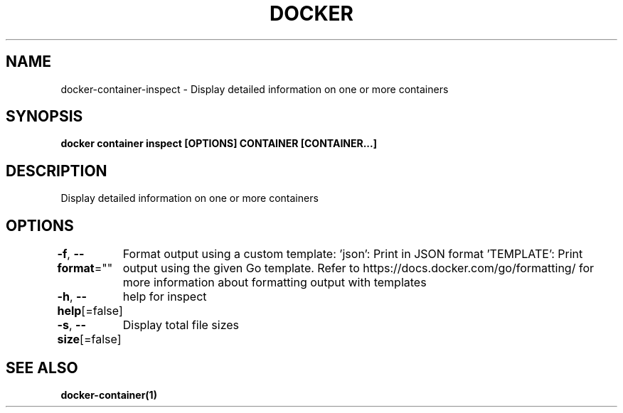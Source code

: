 .nh
.TH "DOCKER" "1" "Feb 2025" "Docker Community" "Docker User Manuals"

.SH NAME
docker-container-inspect - Display detailed information on one or more containers


.SH SYNOPSIS
\fBdocker container inspect [OPTIONS] CONTAINER [CONTAINER...]\fP


.SH DESCRIPTION
Display detailed information on one or more containers


.SH OPTIONS
\fB-f\fP, \fB--format\fP=""
	Format output using a custom template:
\&'json':             Print in JSON format
\&'TEMPLATE':         Print output using the given Go template.
Refer to https://docs.docker.com/go/formatting/ for more information about formatting output with templates

.PP
\fB-h\fP, \fB--help\fP[=false]
	help for inspect

.PP
\fB-s\fP, \fB--size\fP[=false]
	Display total file sizes


.SH SEE ALSO
\fBdocker-container(1)\fP
